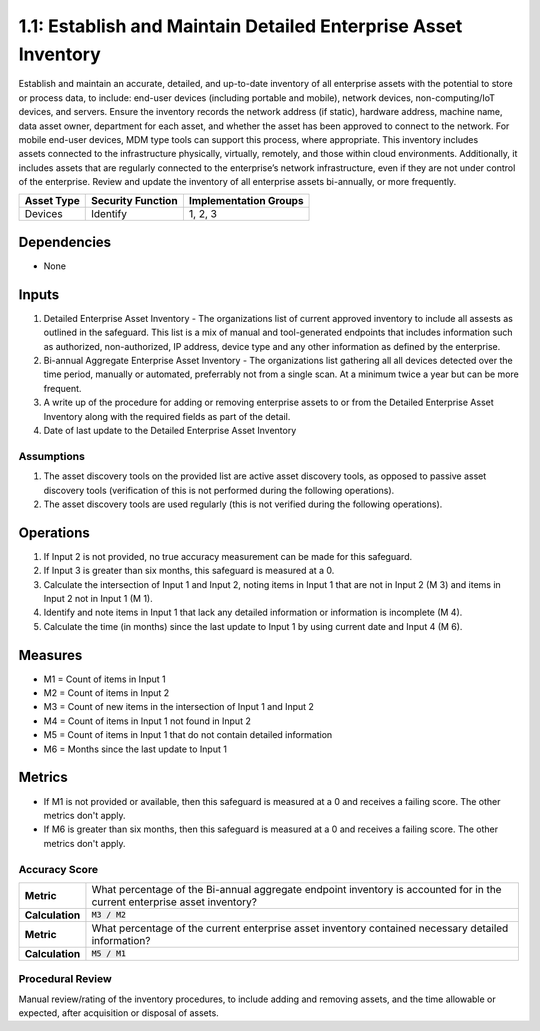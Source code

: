 1.1: Establish and Maintain Detailed Enterprise Asset Inventory
=====================================

Establish and maintain an accurate, detailed, and up-to-date inventory of all enterprise assets with the potential to store or process data, to include: end-user devices (including portable and mobile), network devices, non-computing/IoT devices, and servers. Ensure the inventory records the network address (if static), hardware address, machine name, data asset owner, department for each asset, and whether the asset has been approved to connect to the network. For mobile end-user devices, MDM type tools can support this process, where appropriate. This inventory includes assets connected to the infrastructure physically, virtually, remotely, and those within cloud environments. Additionally, it includes assets that are regularly connected to the enterprise’s network infrastructure, even if they are not under control of the enterprise. Review and update the inventory of all enterprise assets bi-annually, or more frequently.

.. list-table::
	:header-rows: 1

	* - Asset Type
	  - Security Function
	  - Implementation Groups
	* - Devices
	  - Identify
	  - 1, 2, 3

Dependencies
------------
* None

Inputs
-----------
#. Detailed Enterprise Asset Inventory - The organizations list of current approved inventory to include all assests as outlined in the safeguard. This list is a mix of manual and tool-generated endpoints that includes information such as authorized, non-authorized, IP address, device type and any other information as defined by the enterprise.
#. Bi-annual Aggregate Enterprise Asset Inventory - The organizations list gathering all all devices detected over the time period, manually or automated, preferrably not from a single scan. At a minimum twice a year but can be more frequent.
#. A write up of the procedure for adding or removing enterprise assets to or from the Detailed Enterprise Asset Inventory along with the required fields as part of the detail.
#. Date of last update to the Detailed Enterprise Asset Inventory

Assumptions
^^^^^^^^^^^
#. The asset discovery tools on the provided list are active asset discovery tools, as opposed to passive asset discovery tools (verification of this is not performed during the following operations).
#. The asset discovery tools are used regularly (this is not verified during the following operations).

Operations
----------
#. If Input 2 is not provided, no true accuracy measurement can be made for this safeguard.
#. If Input 3 is greater than six months, this safeguard is measured at a 0.
#. Calculate the intersection of Input 1 and Input 2, noting items in Input 1 that are not in Input 2 (M 3) and items in Input 2 not in Input 1 (M 1).
#. Identify and note items in Input 1 that lack any detailed information or information is incomplete (M 4).
#. Calculate the time (in months) since the last update to Input 1 by using current date and Input 4 (M 6).

Measures
--------
* M1 = Count of items in Input 1
* M2 = Count of items in Input 2
* M3 = Count of new items in the intersection of Input 1 and Input 2
* M4 = Count of items in Input 1 not found in Input 2
* M5 = Count of items in Input 1 that do not contain detailed information
* M6 = Months since the last update to Input 1

Metrics
-------
* If M1 is not provided or available, then this safeguard is measured at a 0 and receives a failing score. The other metrics don't apply.
* If M6 is greater than six months, then this safeguard is measured at a 0 and receives a failing score. The other metrics don't apply.

Accuracy Score
^^^^^^^^^^^^^^^^^^^^^^^^^^
.. list-table::

	* - **Metric**
	  - | What percentage of the Bi-annual aggregate endpoint inventory is accounted for in the current enterprise asset inventory?
	* - **Calculation**
	  - :code:`M3 / M2`
	* - **Metric**
	  - | What percentage of the current enterprise asset inventory contained necessary detailed information?
	* - **Calculation**
	  - :code:`M5 / M1`

Procedural Review
^^^^^^^^^^^^^^^^^^^^^^^^^^^^
Manual review/rating of the inventory procedures, to include adding and removing assets, and the time allowable or expected, after acquisition or disposal of assets.

.. history
.. authors
.. license

